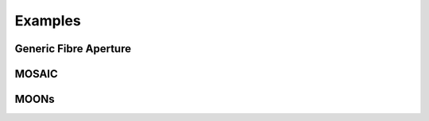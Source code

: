 Examples
===================================

Generic Fibre Aperture
--------

MOSAIC
--------

MOONs
--------
